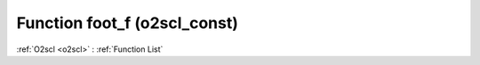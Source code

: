 Function foot_f (o2scl_const)
=============================

:ref:`O2scl <o2scl>` : :ref:`Function List`

.. doxygenfunction:: o2scl_const::foot_f

